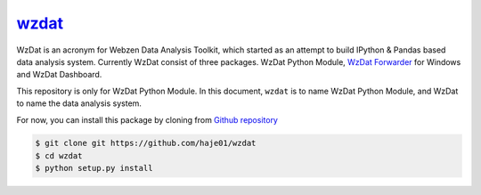 wzdat_
======

WzDat is an acronym for Webzen Data Analysis Toolkit, which started as an attempt to build IPython & Pandas based data analysis system. Currently WzDat consist of three packages. WzDat Python Module, `WzDat Forwarder <https://github.com/haje01/wdfwd>`_ for Windows and WzDat Dashboard.

This repository is only for WzDat Python Module. In this document, ``wzdat`` is to name WzDat Python Module, and WzDat to name the data analysis system.

For now, you can install this package by cloning from `Github repository`__

.. code-block:: console
    
    $ git clone git https://github.com/haje01/wzdat
    $ cd wzdat
    $ python setup.py install

__ https://github.com/haje01/wzdat
